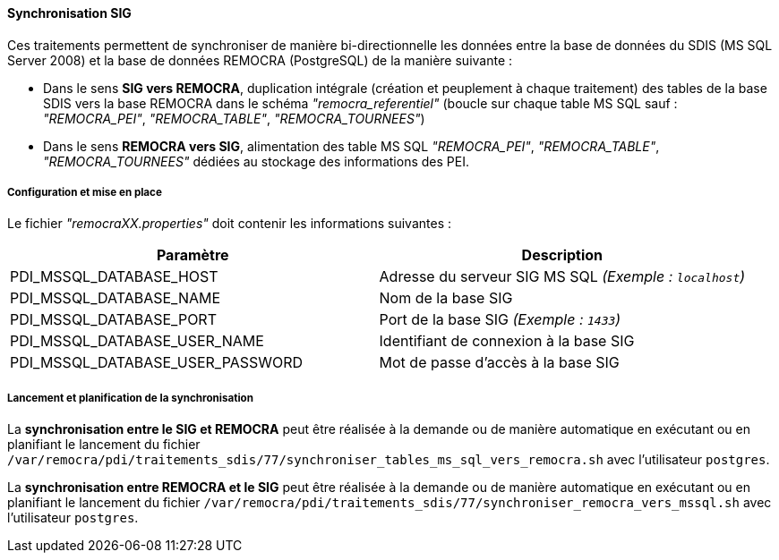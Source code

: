 ==== Synchronisation SIG
Ces traitements permettent de synchroniser de manière bi-directionnelle les données entre la base de données du SDIS (MS SQL Server 2008) et la base de données REMOCRA (PostgreSQL) de la manière suivante :

* Dans le sens *SIG vers REMOCRA*, duplication intégrale (création et peuplement à chaque traitement) des tables de la base SDIS vers la base REMOCRA dans le schéma _"remocra_referentiel"_ (boucle sur chaque table MS SQL sauf : _"REMOCRA_PEI"_, _"REMOCRA_TABLE"_, _"REMOCRA_TOURNEES"_)
* Dans le sens *REMOCRA vers SIG*, alimentation des table MS SQL _"REMOCRA_PEI"_, _"REMOCRA_TABLE"_, _"REMOCRA_TOURNEES"_  dédiées au stockage des informations des PEI.

===== Configuration et mise en place

Le fichier _"remocraXX.properties"_ doit contenir les informations suivantes :

[width="100%",options="header"]
|====================
| Paramètre | Description
| PDI_MSSQL_DATABASE_HOST | Adresse du serveur SIG MS SQL _(Exemple : `localhost`)_
| PDI_MSSQL_DATABASE_NAME | Nom de la base SIG
| PDI_MSSQL_DATABASE_PORT | Port de la base SIG _(Exemple : `1433`)_
| PDI_MSSQL_DATABASE_USER_NAME | Identifiant de connexion à la base SIG
| PDI_MSSQL_DATABASE_USER_PASSWORD | Mot de passe d'accès à la base SIG
|====================

===== Lancement et planification de la synchronisation

La *synchronisation entre le SIG et REMOCRA* peut être réalisée à la demande ou de manière automatique en exécutant ou en planifiant le lancement du fichier ```/var/remocra/pdi/traitements_sdis/77/synchroniser_tables_ms_sql_vers_remocra.sh``` avec l'utilisateur ```postgres```.

La *synchronisation entre REMOCRA et le SIG* peut être réalisée à la demande ou de manière automatique en exécutant ou en planifiant le lancement du fichier ```/var/remocra/pdi/traitements_sdis/77/synchroniser_remocra_vers_mssql.sh``` avec l'utilisateur ```postgres```.
